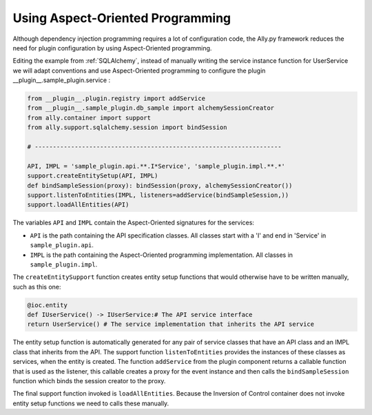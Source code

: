 Using Aspect-Oriented Programming
============================================================

Although dependency injection programming requires a lot of configuration code, the Ally.py framework reduces the need for plugin configuration by using Aspect-Oriented programming.

Editing the example from :ref:`SQLAlchemy`, instead of manually writing the service instance function for UserService we will adapt conventions and use Aspect-Oriented programming to configure the plugin __plugin__.sample_plugin.service :

.. code-block:: python

        from __plugin__.plugin.registry import addService
        from __plugin__.sample_plugin.db_sample import alchemySessionCreator
        from ally.container import support
        from ally.support.sqlalchemy.session import bindSession

        # --------------------------------------------------------------------

        API, IMPL = 'sample_plugin.api.**.I*Service', 'sample_plugin.impl.**.*'
        support.createEntitySetup(API, IMPL)
        def bindSampleSession(proxy): bindSession(proxy, alchemySessionCreator())
        support.listenToEntities(IMPL, listeners=addService(bindSampleSession,))
        support.loadAllEntities(API)

The variables ``API`` and ``IMPL`` contain the Aspect-Oriented signatures for the services:

* ``API`` is the path containing the API specification classes. All classes start with a 'I' and end in 'Service' in ``sample_plugin.api``.
* ``IMPL`` is the path containing the Aspect-Oriented programming implementation. All classes in ``sample_plugin.impl``.

The ``createEntitySupport`` function creates entity setup functions that would otherwise have to be written manually, such as this one:

.. code-block:: python

        @ioc.entity
        def IUserService() -> IUserService:# The API service interface
        return UserService() # The service implementation that inherits the API service

The entity setup function is automatically generated for any pair of service classes that have an API class and an IMPL class that inherits from the API.  The support function ``listenToEntities`` provides the instances of these classes as services, when the entity is created. The function ``addService`` from the plugin component returns a callable function that is used as the listener, this callable creates a proxy for the event instance and then calls the ``bindSampleSession`` function which binds the session creator to the proxy. 

The final support function invoked is ``loadAllEntities``. Because the Inversion of Control container does not invoke entity setup functions we need to calls these manually.
